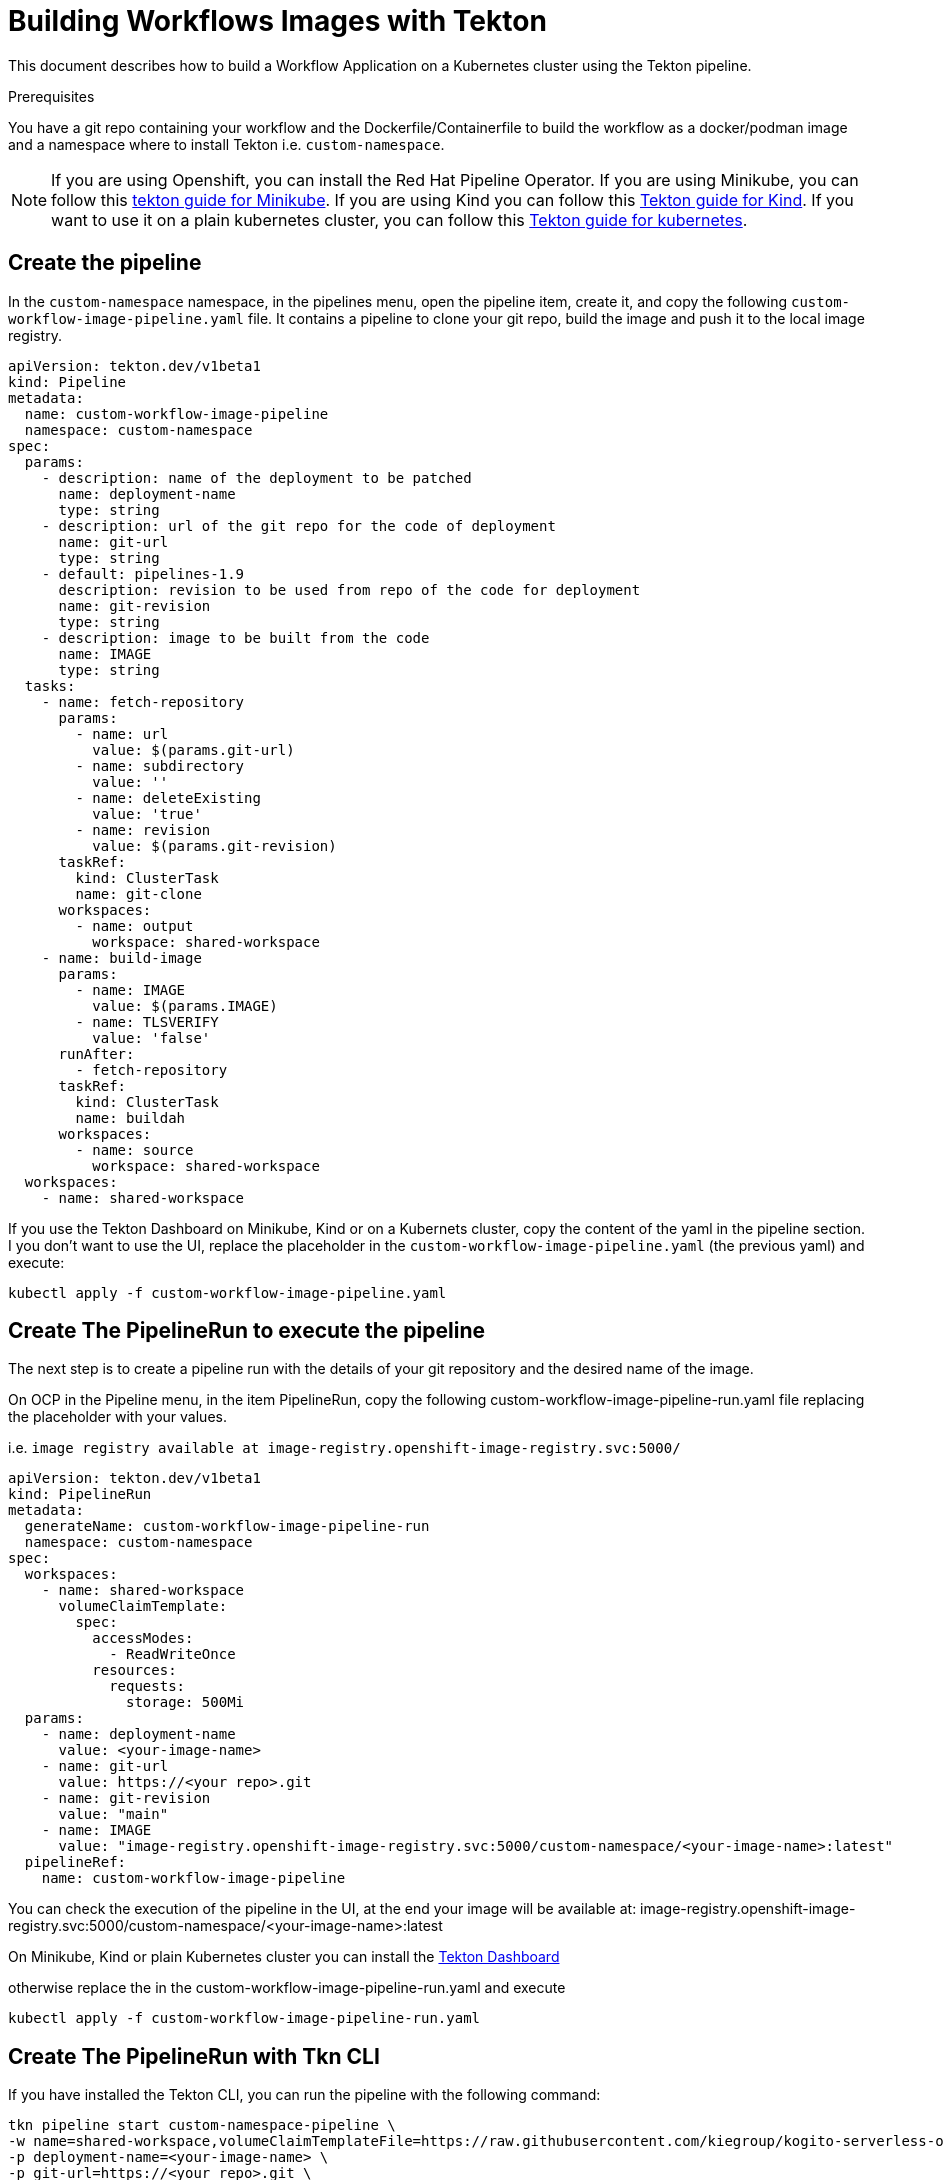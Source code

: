 = Building Workflows Images with Tekton
:compat-mode!:
// Metadata:
:description: Building Workflow Images with Tekton
:keywords: kogito, workflow, serverless, kubernetes, minikube, openshift, containers, tekton, pipeline

This document describes how to build a Workflow Application on a Kubernetes cluster using the Tekton pipeline.


.Prerequisites
You have a git repo containing your workflow and the Dockerfile/Containerfile to build the workflow as a docker/podman image
and a namespace where to install Tekton i.e. `custom-namespace`.

[NOTE]
====

If you are using Openshift, you can install the Red Hat Pipeline Operator. If you are using Minikube, you can follow this link:https://github.com/tektoncd/pipeline/blob/main/docs/developers/local-setup.md#using-minikube[tekton guide for Minikube].
If you are using Kind you can follow this link:https://github.com/tektoncd/plumbing/tree/main/hack[Tekton guide for Kind]. If you want to use it on a plain kubernetes cluster, you can follow this link:https://tekton.dev/docs/pipelines/install/[Tekton guide for kubernetes].
====


== Create the pipeline
In the `custom-namespace` namespace, in the pipelines menu, open the pipeline item, create it, and copy the following `custom-workflow-image-pipeline.yaml` file.
It contains a pipeline to clone your git repo, build the image and push it to the local image registry.

----
apiVersion: tekton.dev/v1beta1
kind: Pipeline
metadata:
  name: custom-workflow-image-pipeline
  namespace: custom-namespace
spec:
  params:
    - description: name of the deployment to be patched
      name: deployment-name
      type: string
    - description: url of the git repo for the code of deployment
      name: git-url
      type: string
    - default: pipelines-1.9
      description: revision to be used from repo of the code for deployment
      name: git-revision
      type: string
    - description: image to be built from the code
      name: IMAGE
      type: string
  tasks:
    - name: fetch-repository
      params:
        - name: url
          value: $(params.git-url)
        - name: subdirectory
          value: ''
        - name: deleteExisting
          value: 'true'
        - name: revision
          value: $(params.git-revision)
      taskRef:
        kind: ClusterTask
        name: git-clone
      workspaces:
        - name: output
          workspace: shared-workspace
    - name: build-image
      params:
        - name: IMAGE
          value: $(params.IMAGE)
        - name: TLSVERIFY
          value: 'false'
      runAfter:
        - fetch-repository
      taskRef:
        kind: ClusterTask
        name: buildah
      workspaces:
        - name: source
          workspace: shared-workspace
  workspaces:
    - name: shared-workspace
----

If you use the Tekton Dashboard on Minikube, Kind or on a Kubernets cluster, copy the content of the yaml in the pipeline section.
I you don't want to use the UI, replace the placeholder in the `custom-workflow-image-pipeline.yaml` (the previous yaml) and execute:
----
kubectl apply -f custom-workflow-image-pipeline.yaml
----

== Create The PipelineRun to execute the pipeline

The next step is to create a pipeline run with the details of your git repository and the desired name of the image.

On OCP in the Pipeline menu, in the item PipelineRun, copy the following custom-workflow-image-pipeline-run.yaml file replacing the placeholder with your values.

i.e. `image registry available at image-registry.openshift-image-registry.svc:5000/`

----
apiVersion: tekton.dev/v1beta1
kind: PipelineRun
metadata:
  generateName: custom-workflow-image-pipeline-run
  namespace: custom-namespace
spec:
  workspaces:
    - name: shared-workspace
      volumeClaimTemplate:
        spec:
          accessModes:
            - ReadWriteOnce
          resources:
            requests:
              storage: 500Mi
  params:
    - name: deployment-name
      value: <your-image-name>
    - name: git-url
      value: https://<your repo>.git
    - name: git-revision
      value: "main"
    - name: IMAGE
      value: "image-registry.openshift-image-registry.svc:5000/custom-namespace/<your-image-name>:latest"
  pipelineRef:
    name: custom-workflow-image-pipeline
----

You can check the execution of the pipeline in the UI,
at the end your image will be available at:
image-registry.openshift-image-registry.svc:5000/custom-namespace/<your-image-name>:latest

On Minikube, Kind or plain Kubernetes cluster you can install the
link:{https://tekton.dev/docs/dashboard/}[Tekton Dashboard]

otherwise replace the in the custom-workflow-image-pipeline-run.yaml and execute
----
kubectl apply -f custom-workflow-image-pipeline-run.yaml
----


== Create The PipelineRun with Tkn CLI

If you have installed the Tekton CLI,  you can run the pipeline with the following command:

----
tkn pipeline start custom-namespace-pipeline \
-w name=shared-workspace,volumeClaimTemplateFile=https://raw.githubusercontent.com/kiegroup/kogito-serverless-operator/main/tekton/volume/persistent_volume.yaml \
-p deployment-name=<your-image-name> \
-p git-url=https://<your repo>.git \
-p git-revision=main \
-p IMAGE='image-registry.openshift-image-registry.svc:5000/custom-namespace/<your-image-name>:latest' \
--use-param-defaults
----

This command returns an id to check the execution with the cli in this way
----
tkn pipelinerun logs custom-workflow-image-pipeline-run-<id> -f -n <your-namespace>
----

At the end your image will be cluster's internal registry, like this example:
----
image-registry.openshift-image-registry.svc:5000/custom-namespace/<your-image-name>:latest
----